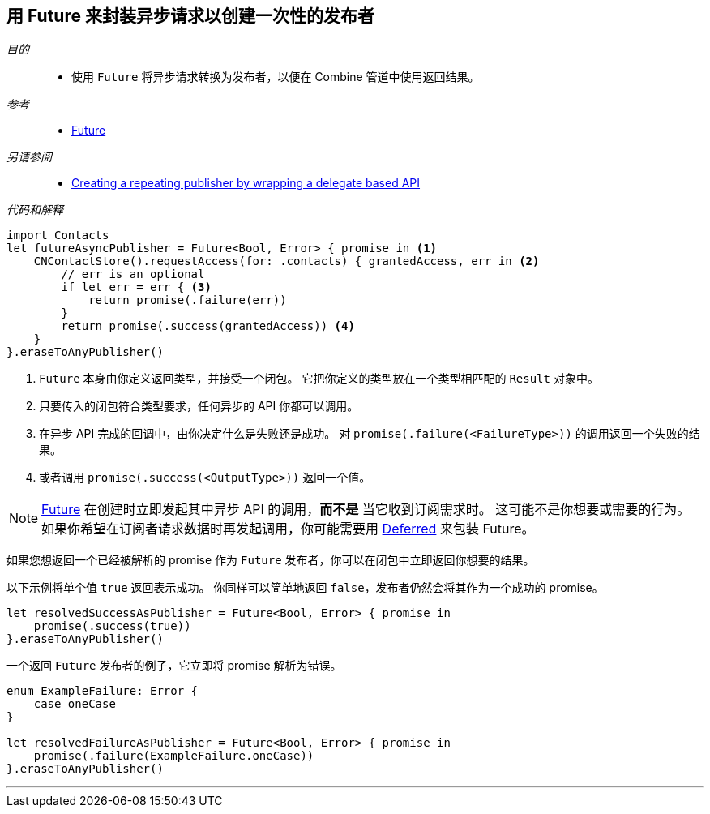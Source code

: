 [#patterns-future]
== 用 Future 来封装异步请求以创建一次性的发布者

__目的__::

* 使用 `Future` 将异步请求转换为发布者，以便在 Combine 管道中使用返回结果。

__参考__::

* <<reference#reference-future,Future>>

__另请参阅__::

* <<patterns#patterns-delegate-publisher-subject,Creating a repeating publisher by wrapping a delegate based API>>

__代码和解释__::

[source, swift]
----
import Contacts
let futureAsyncPublisher = Future<Bool, Error> { promise in <1>
    CNContactStore().requestAccess(for: .contacts) { grantedAccess, err in <2>
        // err is an optional
        if let err = err { <3>
            return promise(.failure(err))
        }
        return promise(.success(grantedAccess)) <4>
    }
}.eraseToAnyPublisher()
----

<1> `Future` 本身由你定义返回类型，并接受一个闭包。
它把你定义的类型放在一个类型相匹配的 `Result` 对象中。
<2> 只要传入的闭包符合类型要求，任何异步的 API 你都可以调用。
<3> 在异步 API 完成的回调中，由你决定什么是失败还是成功。
对 `promise(.failure(<FailureType>))` 的调用返回一个失败的结果。
<4> 或者调用 `promise(.success(<OutputType>))` 返回一个值。

[NOTE]
====
<<reference#reference-future,Future>> 在创建时立即发起其中异步 API 的调用，*而不是* 当它收到订阅需求时。
这可能不是你想要或需要的行为。
如果你希望在订阅者请求数据时再发起调用，你可能需要用 <<reference#reference-deferred,Deferred>> 来包装 Future。
====

如果您想返回一个已经被解析的 promise 作为 `Future` 发布者，你可以在闭包中立即返回你想要的结果。

以下示例将单个值 `true` 返回表示成功。
你同样可以简单地返回 `false`，发布者仍然会将其作为一个成功的 promise。

[source, swift]
----
let resolvedSuccessAsPublisher = Future<Bool, Error> { promise in
    promise(.success(true))
}.eraseToAnyPublisher()
----

一个返回 `Future` 发布者的例子，它立即将 promise 解析为错误。

[source, swift]
----
enum ExampleFailure: Error {
    case oneCase
}

let resolvedFailureAsPublisher = Future<Bool, Error> { promise in
    promise(.failure(ExampleFailure.oneCase))
}.eraseToAnyPublisher()
----

// force a page break - in HTML rendering is just a <HR>
<<<
'''
